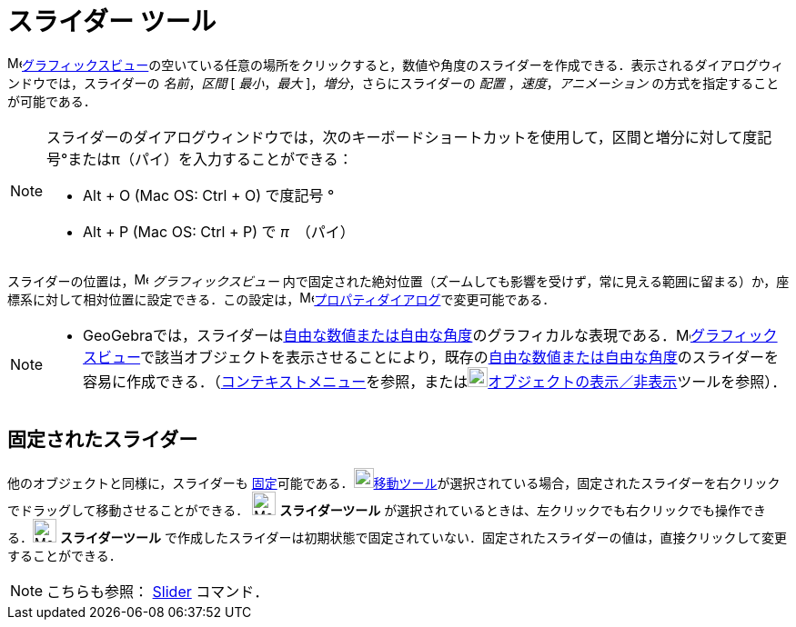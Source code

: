 = スライダー ツール
:page-en: tools/Slider
ifdef::env-github[:imagesdir: /ja/modules/ROOT/assets/images]

image:16px-Menu_view_graphics.svg.png[Menu view
graphics.svg,width=16,height=16]xref:/グラフィックスビュー.adoc[グラフィックスビュー]の空いている任意の場所をクリックすると，数値や角度のスライダーを作成できる．表示されるダイアログウィンドウでは，スライダーの
_名前_，_区間_ [ _最小_，_最大_ ]，_増分_，さらにスライダーの _配置_ ，_速度_，_アニメーション_
の方式を指定することが可能である．

[NOTE]
====

スライダーのダイアログウィンドウでは，次のキーボードショートカットを使用して，区間と増分に対して度記号°またはπ（パイ）を入力することができる：

* [.kcode]#Alt# + [.kcode]#O# (Mac OS: [.kcode]#Ctrl# + [.kcode]#O#) で度記号 °
* [.kcode]#Alt# + [.kcode]#P# (Mac OS: [.kcode]#Ctrl# + [.kcode]#P#) で _π_　（パイ）

====

スライダーの位置は，image:16px-Menu_view_graphics.svg.png[Menu view graphics.svg,width=16,height=16]
_グラフィックスビュー_
内で固定された絶対位置（ズームしても影響を受けず，常に見える範囲に留まる）か，座標系に対して相対位置に設定できる．この設定は，image:16px-Menu-options.svg.png[Menu-options.svg,width=16,height=16]xref:/プロパティダイアログ.adoc[プロパティダイアログ]で変更可能である．

[NOTE]
====

* GeoGebraでは，スライダーはxref:/数値と角度.adoc[自由な数値または自由な角度]のグラフィカルな表現である．image:16px-Menu_view_graphics.svg.png[Menu
view
graphics.svg,width=16,height=16]xref:/グラフィックスビュー.adoc[グラフィックスビュー]で該当オブジェクトを表示させることにより，既存のxref:/数値と角度.adoc[自由な数値または自由な角度]のスライダーを容易に作成できる．（xref:/コンテキストメニュー.adoc[コンテキストメニュー]を参照，またはimage:22px-Mode_showhideobject.svg.png[Mode
showhideobject.svg,width=22,height=22]xref:/tools/オブジェクトの表示／非表示.adoc[オブジェクトの表示／非表示]ツールを参照）．

====

== 固定されたスライダー

他のオブジェクトと同様に，スライダーも
xref:/オブジェクトのプロパティ.adoc[固定]可能である．image:22px-Mode_move.svg.png[Mode
move.svg,width=22,height=22]xref:/tools/移動.adoc[移動ツール]が選択されている場合，固定されたスライダーを右クリックでドラッグして移動させることができる．
 image:26px-Mode_slider.svg.png[Mode_slider.svg,width=26,height=26] *スライダーツール* が選択されているときは、左クリックでも右クリックでも操作できる．image:26px-Mode_slider.svg.png[Mode_slider.svg,width=26,height=26] *スライダーツール* で作成したスライダーは初期状態で固定されていない．固定されたスライダーの値は，直接クリックして変更することができる．

[NOTE]
====

こちらも参照： xref:/commands/Slider.adoc[Slider] コマンド．

====
